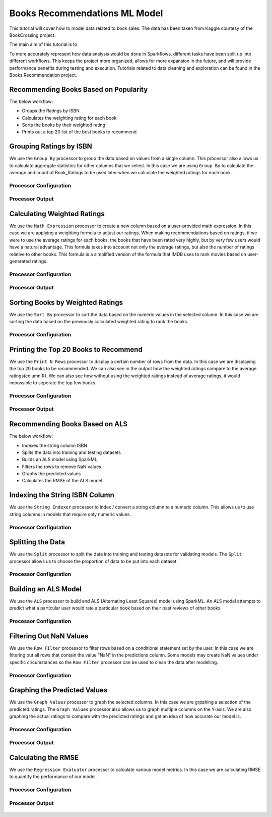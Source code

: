 Books Recommendations ML Model
=============================

This tutorial will cover how to model data related to book sales. The data has been taken from Kaggle courtesy of the BookCrossing project. 

The main aim of this tutorial is to 

To more accurately represent how data analysis would be done in Sparkflows, different tasks have been split up into different workflows. This keeps the project more organized, allows for more expansion in the future, and will provide performance benefits during testing and execution. Tutorials related to data cleaning and exploration can be found in the Books Recommendation project.  


Recommending Books Based on Popularity
-------------------------
The below workflow: 

* Groups the Ratings by ISBN
* Calculates the weighting rating for each book
* Sorts the books by their weighted rating
* Prints out a top 20 list of the best books to recommend


.. figure:: ../../../_assets/tutorials/data-engineering/books-recommendations/BRP_Overview.PNG
   :alt: books-recommendations
   :width: 90%
   

Grouping Ratings by ISBN
-----------------------------------

We use the ``Group By`` processor to group the data based on values from a single column. This processor also allows us to calculate aggregate statistics for other columns that we select. In this case we are using ``Group By`` to calculate the average and count of Book_Ratings to be used later when we calculate the weighted ratings for each book.  

Processor Configuration
^^^^^^^^^^^^^^^^^^^^^^^^^

.. figure:: ../../../_assets/tutorials/data-engineering/books-recommendations/BRP_Group_By_Config.PNG
   :alt: titanic-data-cleaning
   :width: 90%

   
Processor Output
^^^^^^^^^^^^^^^^^

.. figure:: ../../../_assets/tutorials/data-engineering/books-recommendations/BRP_Group_By_Output.PNG
   :alt: titanic-data-cleaning
   :width: 90%

   
Calculating Weighted Ratings
-----------------------

We use the ``Math Expression`` processor to create a new column based on a user-provided math expression. In this case we are applying a weighting formula to adjust our ratings. When making recommendations based on ratings, if we were to use the average ratings for each books, the books that have been rated very highly, but by very few users would have a natural advantage. This formula takes into account not only the average ratings, but also the number of ratings relative to other books. This formula is a simplified version of the formula that IMDB uses to rank movies based on user-generated ratings. 

Processor Configuration
^^^^^^^^^^^^^^^^^^^^^^^^^

.. figure:: ../../../_assets/tutorials/data-engineering/books-recommendations/BRP_Math_Config.PNG
   :alt: titanic-data-cleaning
   :width: 90%

   
Processor Output
^^^^^^^^^^^^^^^^^

.. figure:: ../../../_assets/tutorials/data-engineering/books-recommendations/BRP_Math_Output.PNG
   :alt: titanic-data-cleaning
   :width: 90%


Sorting Books by Weighted Ratings
------------------------

We use the ``Sort By`` processor to sort the data based on the numeric values in the selected column. In this case we are sorting the data based on the previously calculated weighted rating to rank the books. 

Processor Configuration
^^^^^^^^^^^^^^^^^^^^^^^^^

.. figure:: ../../../_assets/tutorials/data-engineering/books-recommendations/BRP_Sort_Config.PNG
   :alt: titanic-data-cleaning
   :width: 90%

   
Printing the Top 20 Books to Recommend
----------------------

We use the ``Print N Rows`` processor to display a certain number of rows from the data. In this case we are displaying the top 20 books to be recommended. We can also see in the output how the weighted ratings compare to the average ratings(column R). We can also see how without using the weighted ratings instead of average ratings, it would impossible to seperate the top few books.  

Processor Configuration
^^^^^^^^^^^^^^^^^^^^^^^^^

.. figure:: ../../../_assets/tutorials/data-engineering/books-recommendations/BRP_Print_Config.PNG
   :alt: titanic-data-cleaning
   :width: 90%

   
Processor Output
^^^^^^^^^^^^^^^^^

.. figure:: ../../../_assets/tutorials/data-engineering/books-recommendations/BRP_Print_Output.PNG
   :alt: titanic-data-cleaning
   :width: 90%




Recommending Books Based on ALS
-------------------------
The below workflow: 

* Indexes the string column ISBN
* Splits the data into training and testing datasets
* Builds an ALS model using SparkML
* Filters the rows to remove NaN values
* Graphs the predicted values
* Calculates the RMSE of the ALS model


.. figure:: ../../../_assets/tutorials/data-engineering/books-recommendations/BRA_Overview.PNG
   :alt: books-recommendations
   :width: 90%
   
   
   
Indexing the String ISBN Column
------------------------

We use the ``String Indexer`` processor to index / convert a string column to a numeric column. This allows us to use string columns in models that require only numeric values. 

Processor Configuration
^^^^^^^^^^^^^^^^^^^^^^^^^

.. figure:: ../../../_assets/tutorials/data-engineering/books-recommendations/BRA_String_Indexer_Config.PNG
   :alt: titanic-data-cleaning
   :width: 90%
   
   
Splitting the Data
------------------------

We use the ``Split`` processor to split the data into training and testing datasets for validating models. The ``Split`` processor allows us to choose the proportion of data to be put into each dataset. 

Processor Configuration
^^^^^^^^^^^^^^^^^^^^^^^^^

.. figure:: ../../../_assets/tutorials/data-engineering/books-recommendations/BRA_Split_Config.PNG
   :alt: titanic-data-cleaning
   :width: 90%
   
   
Building an ALS Model
------------------------

We use the ``ALS`` processor to build and ALS (Alternating Least Squares) model using SparkML. An ALS model attempts to predict what a particular user would rate a particular book based on their past reviews of other books. 

Processor Configuration
^^^^^^^^^^^^^^^^^^^^^^^^^

.. figure:: ../../../_assets/tutorials/data-engineering/books-recommendations/BRA_ALS_Config.PNG
   :alt: titanic-data-cleaning
   :width: 90%
   
   
Filtering Out NaN Values
------------------------

We use the ``Row Filter`` processor to filter rows based on a conditional statement set by the user. In this case we are filtering out all rows that contain the value "NaN" in the predictions column. Some models may create NaN values under specific circumstances so the ``Row Filter`` processor can be used to clean the data after modelling. 

Processor Configuration
^^^^^^^^^^^^^^^^^^^^^^^^^

.. figure:: ../../../_assets/tutorials/data-engineering/books-recommendations/BRA_Row_Filter_Config.PNG
   :alt: titanic-data-cleaning
   :width: 90%
   
   
Graphing the Predicted Values
----------------------

We use the ``Graph Values`` processor to graph the selected columns. In this case we are grpahing a selection of the predicted ratings. The ``Graph Values`` processor also allows us to graph multiple columns on the Y-axis. We are also graphing the actual ratings to compare with the predicted ratings and get an idea of how accurate our model is. 

Processor Configuration
^^^^^^^^^^^^^^^^^^^^^^^^^

.. figure:: ../../../_assets/tutorials/data-engineering/books-recommendations/BRA_Graph_Config.PNG
   :alt: titanic-data-cleaning
   :width: 90%

   
Processor Output
^^^^^^^^^^^^^^^^^

.. figure:: ../../../_assets/tutorials/data-engineering/books-recommendations/BRA_Graph_Output.PNG
   :alt: titanic-data-cleaning
   :width: 90%
   
   
Calculating the RMSE
----------------------

We use the ``Regression Evaluator`` processor to calculate various model metrics. In this case we are calculating RMSE to quantify the performance of our model. 

Processor Configuration
^^^^^^^^^^^^^^^^^^^^^^^^^

.. figure:: ../../../_assets/tutorials/data-engineering/books-recommendations/BRA_Evaluator_Config.PNG
   :alt: titanic-data-cleaning
   :width: 90%

   
Processor Output
^^^^^^^^^^^^^^^^^

.. figure:: ../../../_assets/tutorials/data-engineering/books-recommendations/BRA_Evaluator_Output.PNG
   :alt: titanic-data-cleaning
   :width: 90%
